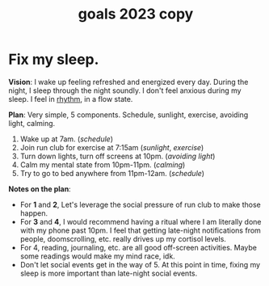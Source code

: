 #+title: goals 2023 copy

* Fix my sleep.
DEADLINE: <2023-06-01 Thu>

*Vision*: I wake up feeling refreshed and energized every day. During the night, I sleep through the night soundly. I don't feel anxious during my sleep. I feel in [[id:89f984c4-e9a3-45da-97a5-290d35191b4f][rhythm]], in a flow state.

*Plan*: Very simple, 5 components. Schedule, sunlight, exercise, avoiding light, calming.
1) Wake up at 7am. (/schedule/)
2) Join run club for exercise at 7:15am (/sunlight/, /exercise/)
3) Turn down lights, turn off screens at 10pm. (/avoiding light/)
4) Calm my mental state from 10pm-11pm. (/calming/)
5) Try to go to bed anywhere from 11pm-12am. (/schedule/)

   
*Notes on the plan*:
- For *1* and *2*, Let's leverage the social pressure of run club to make those happen.
- For *3* and *4*, I would recommend having a ritual where I am literally done with my phone past 10pm. I feel that getting late-night notifications from people, doomscrolling, etc. really drives up my cortisol levels.
- For 4, reading, journaling, etc. are all good off-screen activities. Maybe some readings would make my mind race, idk.
- Don't let social events get in the way of 5. At this point in time, fixing my sleep is more important than late-night social events.
